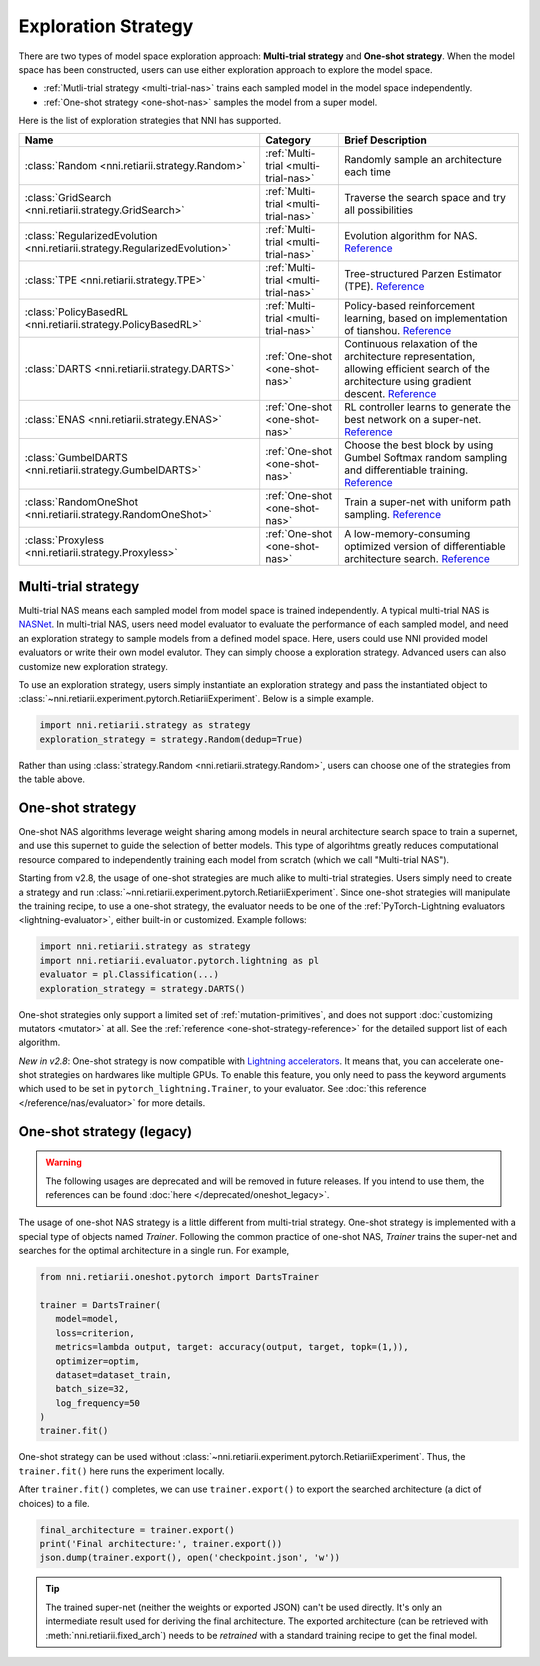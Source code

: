 Exploration Strategy
====================

There are two types of model space exploration approach: **Multi-trial strategy** and **One-shot strategy**. When the model space has been constructed, users can use either exploration approach to explore the model space. 

* :ref:`Mutli-trial strategy <multi-trial-nas>` trains each sampled model in the model space independently.
* :ref:`One-shot strategy <one-shot-nas>` samples the model from a super model.

Here is the list of exploration strategies that NNI has supported.

.. list-table::
   :header-rows: 1
   :widths: auto

   * - Name
     - Category
     - Brief Description
   * - :class:`Random <nni.retiarii.strategy.Random>`
     - :ref:`Multi-trial <multi-trial-nas>`
     - Randomly sample an architecture each time
   * - :class:`GridSearch <nni.retiarii.strategy.GridSearch>`
     - :ref:`Multi-trial <multi-trial-nas>`
     - Traverse the search space and try all possibilities
   * - :class:`RegularizedEvolution <nni.retiarii.strategy.RegularizedEvolution>`
     - :ref:`Multi-trial <multi-trial-nas>`
     - Evolution algorithm for NAS. `Reference <https://arxiv.org/abs/1802.01548>`__
   * - :class:`TPE <nni.retiarii.strategy.TPE>`
     - :ref:`Multi-trial <multi-trial-nas>`
     - Tree-structured Parzen Estimator (TPE). `Reference <https://papers.nips.cc/paper/4443-algorithms-for-hyper-parameter-optimization.pdf>`__
   * - :class:`PolicyBasedRL <nni.retiarii.strategy.PolicyBasedRL>`
     - :ref:`Multi-trial <multi-trial-nas>`
     - Policy-based reinforcement learning, based on implementation of tianshou. `Reference <https://arxiv.org/abs/1611.01578>`__
   * - :class:`DARTS <nni.retiarii.strategy.DARTS>`
     - :ref:`One-shot <one-shot-nas>`
     - Continuous relaxation of the architecture representation, allowing efficient search of the architecture using gradient descent. `Reference <https://arxiv.org/abs/1806.09055>`__
   * - :class:`ENAS <nni.retiarii.strategy.ENAS>`
     - :ref:`One-shot <one-shot-nas>`
     - RL controller learns to generate the best network on a super-net. `Reference <https://arxiv.org/abs/1802.03268>`__
   * - :class:`GumbelDARTS <nni.retiarii.strategy.GumbelDARTS>`
     - :ref:`One-shot <one-shot-nas>`
     - Choose the best block by using Gumbel Softmax random sampling and differentiable training. `Reference <https://arxiv.org/abs/1812.03443>`__
   * - :class:`RandomOneShot <nni.retiarii.strategy.RandomOneShot>`
     - :ref:`One-shot <one-shot-nas>`
     - Train a super-net with uniform path sampling. `Reference <https://arxiv.org/abs/1904.00420>`__
   * - :class:`Proxyless <nni.retiarii.strategy.Proxyless>`
     - :ref:`One-shot <one-shot-nas>`
     - A low-memory-consuming optimized version of differentiable architecture search. `Reference <https://arxiv.org/abs/1812.00332>`__

.. _multi-trial-nas:

Multi-trial strategy
--------------------

Multi-trial NAS means each sampled model from model space is trained independently. A typical multi-trial NAS is `NASNet <https://arxiv.org/abs/1707.07012>`__. In multi-trial NAS, users need model evaluator to evaluate the performance of each sampled model, and need an exploration strategy to sample models from a defined model space. Here, users could use NNI provided model evaluators or write their own model evalutor. They can simply choose a exploration strategy. Advanced users can also customize new exploration strategy.

To use an exploration strategy, users simply instantiate an exploration strategy and pass the instantiated object to :class:`~nni.retiarii.experiment.pytorch.RetiariiExperiment`. Below is a simple example.

.. code-block:: python

   import nni.retiarii.strategy as strategy
   exploration_strategy = strategy.Random(dedup=True)

Rather than using :class:`strategy.Random <nni.retiarii.strategy.Random>`, users can choose one of the strategies from the table above.

.. _one-shot-nas:

One-shot strategy
-----------------

One-shot NAS algorithms leverage weight sharing among models in neural architecture search space to train a supernet, and use this supernet to guide the selection of better models. This type of algorihtms greatly reduces computational resource compared to independently training each model from scratch (which we call "Multi-trial NAS").

Starting from v2.8, the usage of one-shot strategies are much alike to multi-trial strategies. Users simply need to create a strategy and run :class:`~nni.retiarii.experiment.pytorch.RetiariiExperiment`. Since one-shot strategies will manipulate the training recipe, to use a one-shot strategy, the evaluator needs to be one of the :ref:`PyTorch-Lightning evaluators <lightning-evaluator>`, either built-in or customized. Example follows:

.. code-block:: python

   import nni.retiarii.strategy as strategy
   import nni.retiarii.evaluator.pytorch.lightning as pl
   evaluator = pl.Classification(...)
   exploration_strategy = strategy.DARTS()

One-shot strategies only support a limited set of :ref:`mutation-primitives`, and does not support :doc:`customizing mutators <mutator>` at all. See the :ref:`reference <one-shot-strategy-reference>` for the detailed support list of each algorithm.

*New in v2.8*: One-shot strategy is now compatible with `Lightning accelerators <https://pytorch-lightning.readthedocs.io/en/stable/accelerators/gpu.html>`__. It means that, you can accelerate one-shot strategies on hardwares like multiple GPUs. To enable this feature, you only need to pass the keyword arguments which used to be set in ``pytorch_lightning.Trainer``, to your evaluator. See :doc:`this reference </reference/nas/evaluator>` for more details.

One-shot strategy (legacy)
--------------------------

.. warning:: The following usages are deprecated and will be removed in future releases. If you intend to use them, the references can be found :doc:`here </deprecated/oneshot_legacy>`.

The usage of one-shot NAS strategy is a little different from multi-trial strategy. One-shot strategy is implemented with a special type of objects named *Trainer*. Following the common practice of one-shot NAS, *Trainer* trains the super-net and searches for the optimal architecture in a single run. For example,

.. code-block:: python

   from nni.retiarii.oneshot.pytorch import DartsTrainer

   trainer = DartsTrainer(
      model=model,
      loss=criterion,
      metrics=lambda output, target: accuracy(output, target, topk=(1,)),
      optimizer=optim,
      dataset=dataset_train,
      batch_size=32,
      log_frequency=50
   )
   trainer.fit()

One-shot strategy can be used without :class:`~nni.retiarii.experiment.pytorch.RetiariiExperiment`. Thus, the ``trainer.fit()`` here runs the experiment locally.

After ``trainer.fit()`` completes, we can use ``trainer.export()`` to export the searched architecture (a dict of choices) to a file.

.. code-block:: python

   final_architecture = trainer.export()
   print('Final architecture:', trainer.export())
   json.dump(trainer.export(), open('checkpoint.json', 'w'))

.. tip:: The trained super-net (neither the weights or exported JSON) can't be used directly. It's only an intermediate result used for deriving the final architecture. The exported architecture (can be retrieved with :meth:`nni.retiarii.fixed_arch`) needs to be *retrained* with a standard training recipe to get the final model.
